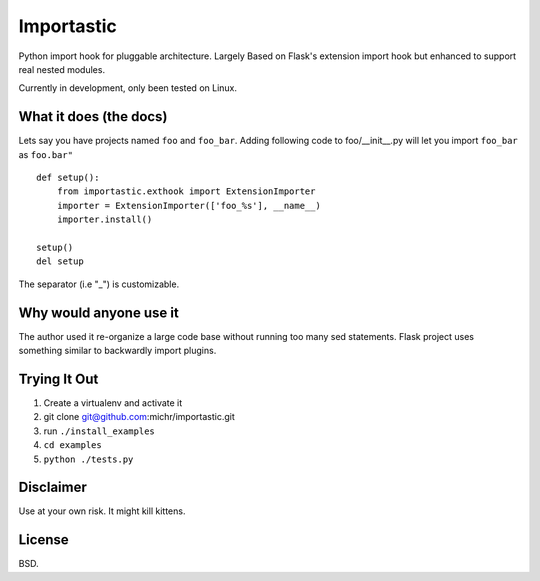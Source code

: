Importastic
###########

Python import hook for pluggable architecture. Largely Based on Flask's
extension import hook but enhanced to support real nested modules.

Currently in development, only been tested on Linux.

What it does (the docs)
=======================

Lets say you have projects named ``foo`` and ``foo_bar``.
Adding following code to foo/__init__.py will let you import ``foo_bar`` as ``foo.bar"``

::
    
    def setup():
        from importastic.exthook import ExtensionImporter
        importer = ExtensionImporter(['foo_%s'], __name__)
        importer.install()
    
    setup()
    del setup


The separator (i.e "_") is customizable.


Why would anyone use it
=======================

The author used it re-organize a large code base without running too many sed statements. Flask project uses something similar to backwardly import plugins.


Trying It Out
=============


1. Create a virtualenv and activate it
2. git clone git@github.com:michr/importastic.git
3. run ``./install_examples``
4. ``cd examples``
5. ``python ./tests.py``


Disclaimer
==========

Use at your own risk. It might kill kittens.


License
=======

BSD.
